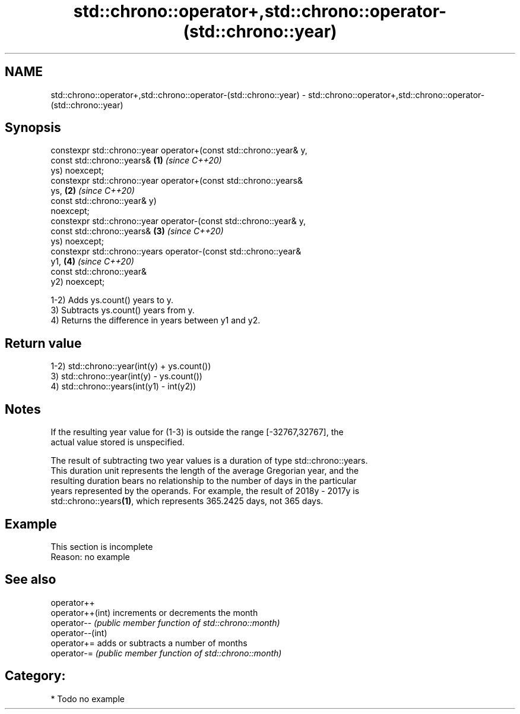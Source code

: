 .TH std::chrono::operator+,std::chrono::operator-(std::chrono::year) 3 "2019.03.28" "http://cppreference.com" "C++ Standard Libary"
.SH NAME
std::chrono::operator+,std::chrono::operator-(std::chrono::year) \- std::chrono::operator+,std::chrono::operator-(std::chrono::year)

.SH Synopsis
   constexpr std::chrono::year operator+(const std::chrono::year& y,
                                         const std::chrono::years&    \fB(1)\fP \fI(since C++20)\fP
   ys) noexcept;
   constexpr std::chrono::year operator+(const std::chrono::years&
   ys,                                                                \fB(2)\fP \fI(since C++20)\fP
                                         const std::chrono::year& y)
   noexcept;
   constexpr std::chrono::year operator-(const std::chrono::year& y,
                                         const std::chrono::years&    \fB(3)\fP \fI(since C++20)\fP
   ys) noexcept;
   constexpr std::chrono::years operator-(const std::chrono::year&
   y1,                                                                \fB(4)\fP \fI(since C++20)\fP
                                          const std::chrono::year&
   y2) noexcept;

   1-2) Adds ys.count() years to y.
   3) Subtracts ys.count() years from y.
   4) Returns the difference in years between y1 and y2.

.SH Return value

   1-2) std::chrono::year(int(y) + ys.count())
   3) std::chrono::year(int(y) - ys.count())
   4) std::chrono::years(int(y1) - int(y2))

.SH Notes

   If the resulting year value for (1-3) is outside the range [-32767,32767], the
   actual value stored is unspecified.

   The result of subtracting two year values is a duration of type std::chrono::years.
   This duration unit represents the length of the average Gregorian year, and the
   resulting duration bears no relationship to the number of days in the particular
   years represented by the operands. For example, the result of 2018y - 2017y is
   std::chrono::years\fB(1)\fP, which represents 365.2425 days, not 365 days.

.SH Example

    This section is incomplete
    Reason: no example

.SH See also

   operator++
   operator++(int) increments or decrements the month
   operator--      \fI(public member function of std::chrono::month)\fP 
   operator--(int)
   operator+=      adds or subtracts a number of months
   operator-=      \fI(public member function of std::chrono::month)\fP 

.SH Category:

     * Todo no example
